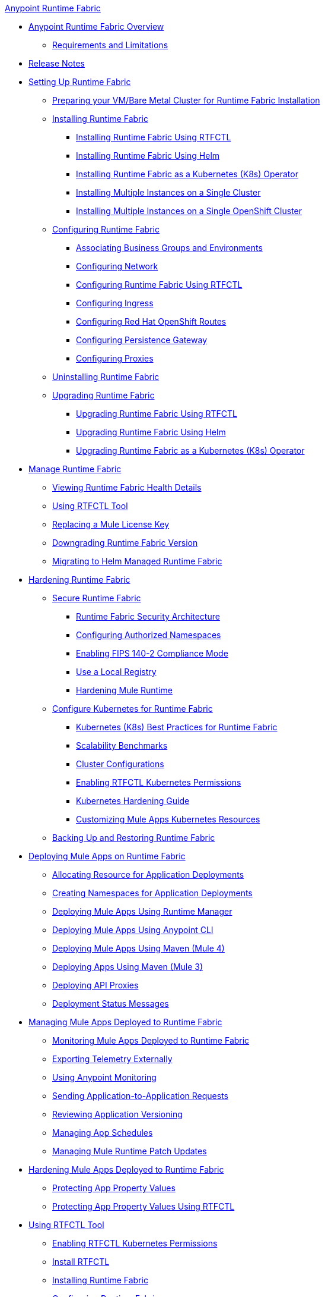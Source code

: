 .xref:index.adoc[Anypoint Runtime Fabric]
* xref:index.adoc[Anypoint Runtime Fabric Overview]
** xref:limitations-self.adoc[Requirements and Limitations]
* xref:runtime-fabric-release-notes.adoc[Release Notes]
* xref:setting-up-runtime-fabric.adoc[Setting Up Runtime Fabric]
 ** xref:index-vm-bare-metal.adoc[Preparing your VM/Bare Metal Cluster for Runtime Fabric Installation]
 ** xref:install-index.adoc[Installing Runtime Fabric]
    *** xref:install-self-managed.adoc[Installing Runtime Fabric Using RTFCTL]
    *** xref:install-helm.adoc[Installing Runtime Fabric Using Helm]
    *** xref:install-openshift.adoc[Installing Runtime Fabric as a Kubernetes (K8s) Operator]
    *** xref:install-multiple-instances.adoc[Installing Multiple Instances on a Single Cluster]
    *** xref:install-multiple-instances-openshift.adoc[Installing Multiple Instances on a Single OpenShift Cluster]
 ** xref:configuring-runtime-fabric.adoc[Configuring Runtime Fabric]
  *** xref:associate-environments.adoc[Associating Business Groups and Environments]
  *** xref:install-self-managed-network-configuration.adoc[Configuring Network]
  *** xref:install-rtfctl.adoc#configure-rtfctl[Configuring Runtime Fabric Using RTFCTL]
  *** xref:custom-ingress-configuration.adoc[Configuring Ingress]
  *** xref:configure-openshift-routes.adoc[Configuring Red Hat OpenShift Routes]
  *** xref:persistence-gateway.adoc[Configuring Persistence Gateway]
  *** xref:manage-proxy-self.adoc[Configuring Proxies]
** xref:uninstall-self.adoc[Uninstalling Runtime Fabric]
** xref:upgrade-index.adoc[Upgrading Runtime Fabric]
  *** xref:upgrade-self-managed.adoc[Upgrading Runtime Fabric Using RTFCTL]
  *** xref:upgrade-helm.adoc[Upgrading Runtime Fabric Using Helm]
  *** xref:upgrade-openshift.adoc[Upgrading Runtime Fabric as a Kubernetes (K8s) Operator]
* xref:manage-index.adoc[Manage Runtime Fabric]
  ** xref:view-health.adoc[Viewing Runtime Fabric Health Details]
  ** xref:install-rtfctl.adoc[Using RTFCTL Tool]
  ** xref:replace-license-key.adoc[Replacing a Mule License Key]
  ** xref:downgrade-runtime-fabric.adoc[Downgrading Runtime Fabric Version]
  ** xref:migrate-helm.adoc[Migrating to Helm Managed Runtime Fabric]
* xref:hardening-runtime-fabric.adoc[Hardening Runtime Fabric]
  ** xref:secure-runtime-fabric.adoc[Secure Runtime Fabric]
    *** xref:security-architecture.adoc[Runtime Fabric Security Architecture]
    *** xref:authorized-namespaces.adoc[Configuring Authorized Namespaces]
    *** xref:enable-fips-140-2-compliance.adoc[Enabling FIPS 140-2 Compliance Mode]
    *** xref:configure-local-registry.adoc[Use a Local Registry]
    *** xref:configure-hardening.adoc[Hardening Mule Runtime]
  ** xref:configure-kubernetes.adoc[Configure Kubernetes for Runtime Fabric]
    *** xref:rtf-k8s-practices.adoc[Kubernetes (K8s) Best Practices for Runtime Fabric]
    *** xref:rtf-scale.adoc[Scalability Benchmarks]
    *** xref:rtf-cluster-config.adoc[Cluster Configurations]
    *** xref:rtfctl-permissions.adoc[Enabling RTFCTL Kubernetes Permissions]
    *** xref:kubernetes-hardening-guide.adoc[Kubernetes Hardening Guide]
    *** xref:customize-kubernetes-crd.adoc[Customizing Mule Apps Kubernetes Resources]
  ** xref:manage-backup-restore.adoc[Backing Up and Restoring Runtime Fabric]
* xref:deploy-index.adoc[Deploying Mule Apps on Runtime Fabric]
  ** xref:deploy-resource-allocation-self-managed.adoc[Allocating Resource for Application Deployments]
   ** xref:create-custom-namespace.adoc[Creating Namespaces for Application Deployments]
  ** xref:deploy-to-runtime-fabric.adoc[Deploying Mule Apps Using Runtime Manager]
  ** xref:deploy-to-rtf-cli.adoc[Deploying Mule Apps Using Anypoint CLI]
  ** xref:deploy-maven-4.x.adoc[Deploying  Mule Apps Using Maven (Mule 4)]
  ** xref:deploy-maven-3.x.adoc[Deploying Apps Using Maven (Mule 3)]
  ** xref:proxy-deploy-runtime-fabric.adoc[Deploying API Proxies]
  ** xref:deployment-status-messages.adoc[Deployment Status Messages]
* xref:manage-apps-deployed-runtime-fabric.adoc[Managing Mule Apps Deployed to Runtime Fabric]
  ** xref:manage-monitor-applications.adoc[Monitoring Mule Apps Deployed to Runtime Fabric]
  ** xref:use-log4j-appender.adoc[Exporting Telemetry Externally]
  ** xref:use-anypoint-monitoring.adoc[Using Anypoint Monitoring]
  ** xref:app-to-app-requests.adoc[Sending Application-to-Application Requests]
 ** xref:app-versioning.adoc[Reviewing Application Versioning]
 ** xref:manage-schedules.adoc[Managing App Schedules]
 ** xref:runtime-patch-updates.adoc[Managing Mule Runtime Patch Updates]
* xref:harden-apps-deployed-runtime-fabric.adoc[Hardening Mule Apps Deployed to Runtime Fabric]
 ** xref:protect-app-properties.adoc[Protecting App Property Values]
 ** xref:manage-secure-properties.adoc[Protecting App Property Values Using RTFCTL]
* xref:using-rtfctl.adoc[Using RTFCTL Tool]
  ** xref:rtfctl-permissions.adoc[Enabling RTFCTL Kubernetes Permissions]
  ** xref:install-rtfctl.adoc#install-rtfctl[Install RTFCTL]
** xref:install-self-managed.adoc[Installing Runtime Fabric]
  ** xref:install-rtfctl.adoc#configure-rtfctl[Configuring Runtime Fabric]
  ** xref:uninstall-self.adoc#unistall-rtfctl-rtf[Uninstalling Runtime Fabric]
  ** xref:upgrade-self-managed.adoc[Upgrading Runtime Fabric]
  ** xref:manage-secure-properties.adoc[Protecting App Property Values]
  ** xref:install-rtfctl.adoc[RTFCTL Reference]


 
 
 
 

  



 
 

 
